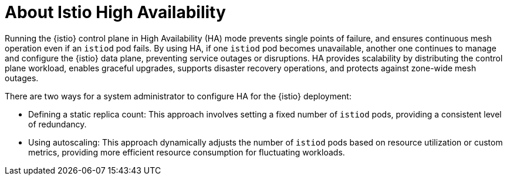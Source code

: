// This module is used in the following assemblies:
// * service-mesh-docs-main/install/ossm-installing-service-mesh.adoc

:_mod-docs-content-type: CONCEPT
[id="ossm-about-istio-high-availability_{context}"]
= About Istio High Availability

Running the {istio} control plane in High Availability (HA) mode prevents single points of failure, and ensures continuous mesh operation even if an `istiod` pod fails. By using HA, if one `istiod` pod becomes unavailable, another one continues to manage and configure the {istio} data plane, preventing service outages or disruptions. HA provides scalability by distributing the control plane workload, enables graceful upgrades, supports disaster recovery operations, and protects against zone-wide mesh outages.

There are two ways for a system administrator to configure HA for the {istio} deployment:

* Defining a static replica count: This approach involves setting a fixed number of `istiod` pods, providing a consistent level of redundancy.

* Using autoscaling: This approach dynamically adjusts the number of `istiod` pods based on resource utilization or custom metrics, providing more efficient resource consumption for fluctuating workloads.